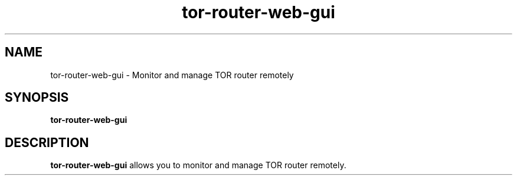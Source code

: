.TH tor-router-web-gui 1 "2023-10-07"

.SH NAME
tor-router-web-gui \- Monitor and manage TOR router remotely

.SH SYNOPSIS
.B tor-router-web-gui
.br

.SH DESCRIPTION
.B tor-router-web-gui
allows you to monitor and manage TOR router remotely.
